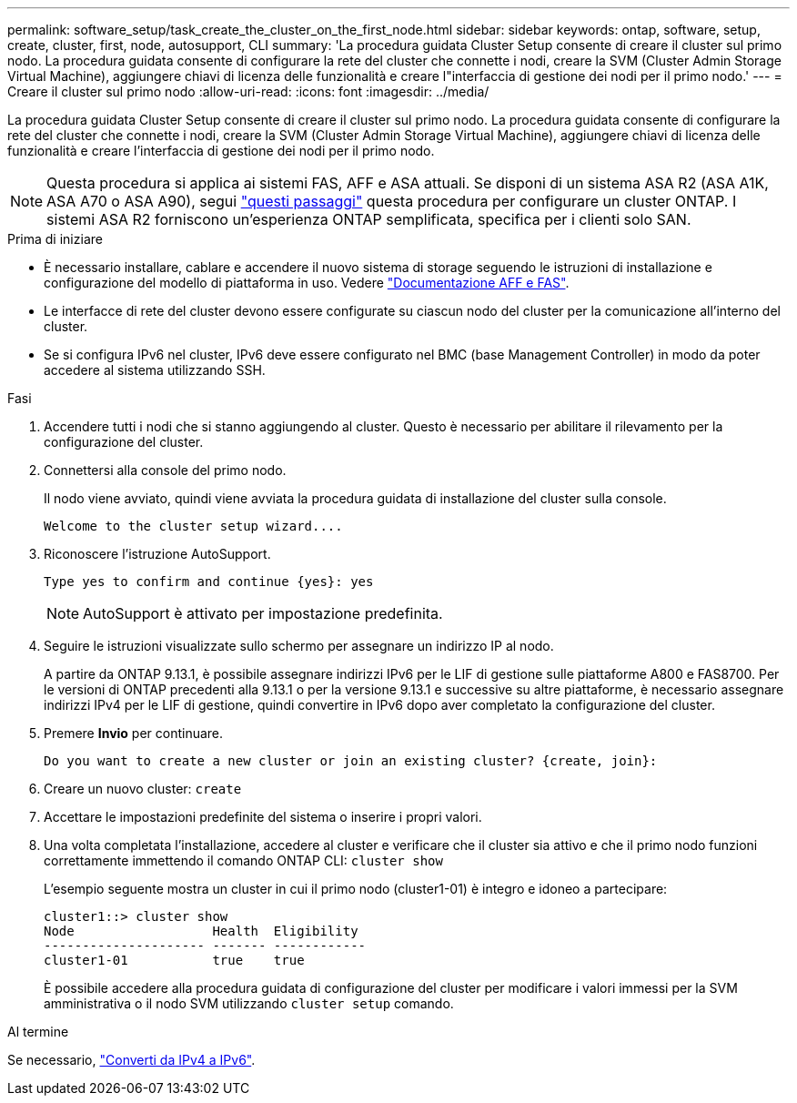 ---
permalink: software_setup/task_create_the_cluster_on_the_first_node.html 
sidebar: sidebar 
keywords: ontap, software, setup, create, cluster, first, node, autosupport, CLI 
summary: 'La procedura guidata Cluster Setup consente di creare il cluster sul primo nodo. La procedura guidata consente di configurare la rete del cluster che connette i nodi, creare la SVM (Cluster Admin Storage Virtual Machine), aggiungere chiavi di licenza delle funzionalità e creare l"interfaccia di gestione dei nodi per il primo nodo.' 
---
= Creare il cluster sul primo nodo
:allow-uri-read: 
:icons: font
:imagesdir: ../media/


[role="lead"]
La procedura guidata Cluster Setup consente di creare il cluster sul primo nodo. La procedura guidata consente di configurare la rete del cluster che connette i nodi, creare la SVM (Cluster Admin Storage Virtual Machine), aggiungere chiavi di licenza delle funzionalità e creare l'interfaccia di gestione dei nodi per il primo nodo.


NOTE: Questa procedura si applica ai sistemi FAS, AFF e ASA attuali. Se disponi di un sistema ASA R2 (ASA A1K, ASA A70 o ASA A90), segui link:https://docs.netapp.com/us-en/asa-r2/install-setup/initialize-ontap-cluster.html["questi passaggi"^] questa procedura per configurare un cluster ONTAP. I sistemi ASA R2 forniscono un'esperienza ONTAP semplificata, specifica per i clienti solo SAN.

.Prima di iniziare
* È necessario installare, cablare e accendere il nuovo sistema di storage seguendo le istruzioni di installazione e configurazione del modello di piattaforma in uso.
Vedere https://docs.netapp.com/us-en/ontap-systems/index.html["Documentazione AFF e FAS"^].
* Le interfacce di rete del cluster devono essere configurate su ciascun nodo del cluster per la comunicazione all'interno del cluster.
* Se si configura IPv6 nel cluster, IPv6 deve essere configurato nel BMC (base Management Controller) in modo da poter accedere al sistema utilizzando SSH.


.Fasi
. Accendere tutti i nodi che si stanno aggiungendo al cluster. Questo è necessario per abilitare il rilevamento per la configurazione del cluster.
. Connettersi alla console del primo nodo.
+
Il nodo viene avviato, quindi viene avviata la procedura guidata di installazione del cluster sulla console.

+
[listing]
----
Welcome to the cluster setup wizard....
----
. Riconoscere l'istruzione AutoSupport.
+
[listing]
----
Type yes to confirm and continue {yes}: yes
----
+

NOTE: AutoSupport è attivato per impostazione predefinita.

. Seguire le istruzioni visualizzate sullo schermo per assegnare un indirizzo IP al nodo.
+
A partire da ONTAP 9.13.1, è possibile assegnare indirizzi IPv6 per le LIF di gestione sulle piattaforme A800 e FAS8700. Per le versioni di ONTAP precedenti alla 9.13.1 o per la versione 9.13.1 e successive su altre piattaforme, è necessario assegnare indirizzi IPv4 per le LIF di gestione, quindi convertire in IPv6 dopo aver completato la configurazione del cluster.

. Premere *Invio* per continuare.
+
[listing]
----
Do you want to create a new cluster or join an existing cluster? {create, join}:
----
. Creare un nuovo cluster: `create`
. Accettare le impostazioni predefinite del sistema o inserire i propri valori.
. Una volta completata l'installazione, accedere al cluster e verificare che il cluster sia attivo e che il primo nodo funzioni correttamente immettendo il comando ONTAP CLI: `cluster show`
+
L'esempio seguente mostra un cluster in cui il primo nodo (cluster1-01) è integro e idoneo a partecipare:

+
[listing]
----
cluster1::> cluster show
Node                  Health  Eligibility
--------------------- ------- ------------
cluster1-01           true    true
----
+
È possibile accedere alla procedura guidata di configurazione del cluster per modificare i valori immessi per la SVM amministrativa o il nodo SVM utilizzando `cluster setup` comando.



.Al termine
Se necessario, link:convert-ipv4-to-ipv6-task.html["Converti da IPv4 a IPv6"].
